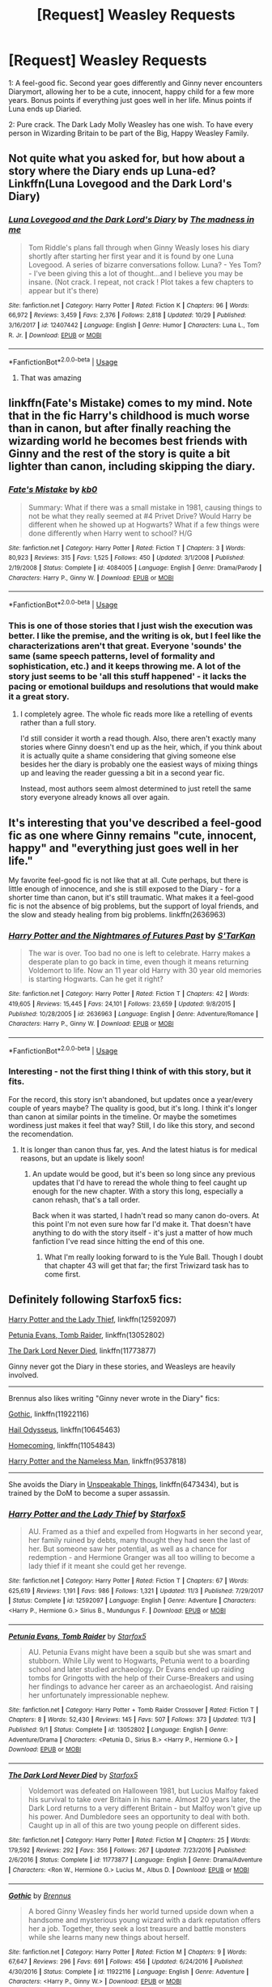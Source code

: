 #+TITLE: [Request] Weasley Requests

* [Request] Weasley Requests
:PROPERTIES:
:Author: will1707
:Score: 10
:DateUnix: 1544815988.0
:DateShort: 2018-Dec-14
:FlairText: Request
:END:
1: A feel-good fic. Second year goes differently and Ginny never encounters Diarymort, allowing her to be a cute, innocent, happy child for a few more years. Bonus points if everything just goes well in her life. Minus points if Luna ends up Diaried.

2: Pure crack. The Dark Lady Molly Weasley has one wish. To have every person in Wizarding Britain to be part of the Big, Happy Weasley Family.


** Not quite what you asked for, but how about a story where the Diary ends up Luna-ed? Linkffn(Luna Lovegood and the Dark Lord's Diary)
:PROPERTIES:
:Author: thrawnca
:Score: 7
:DateUnix: 1544821039.0
:DateShort: 2018-Dec-15
:END:

*** [[https://www.fanfiction.net/s/12407442/1/][*/Luna Lovegood and the Dark Lord's Diary/*]] by [[https://www.fanfiction.net/u/6415261/The-madness-in-me][/The madness in me/]]

#+begin_quote
  Tom Riddle's plans fall through when Ginny Weasly loses his diary shortly after starting her first year and it is found by one Luna Lovegood. A series of bizarre conversations follow. Luna? - Yes Tom? - I've been giving this a lot of thought...and I believe you may be insane. (Not crack. I repeat, not crack ! Plot takes a few chapters to appear but it's there)
#+end_quote

^{/Site/:} ^{fanfiction.net} ^{*|*} ^{/Category/:} ^{Harry} ^{Potter} ^{*|*} ^{/Rated/:} ^{Fiction} ^{K} ^{*|*} ^{/Chapters/:} ^{96} ^{*|*} ^{/Words/:} ^{66,972} ^{*|*} ^{/Reviews/:} ^{3,459} ^{*|*} ^{/Favs/:} ^{2,376} ^{*|*} ^{/Follows/:} ^{2,818} ^{*|*} ^{/Updated/:} ^{10/29} ^{*|*} ^{/Published/:} ^{3/16/2017} ^{*|*} ^{/id/:} ^{12407442} ^{*|*} ^{/Language/:} ^{English} ^{*|*} ^{/Genre/:} ^{Humor} ^{*|*} ^{/Characters/:} ^{Luna} ^{L.,} ^{Tom} ^{R.} ^{Jr.} ^{*|*} ^{/Download/:} ^{[[http://www.ff2ebook.com/old/ffn-bot/index.php?id=12407442&source=ff&filetype=epub][EPUB]]} ^{or} ^{[[http://www.ff2ebook.com/old/ffn-bot/index.php?id=12407442&source=ff&filetype=mobi][MOBI]]}

--------------

*FanfictionBot*^{2.0.0-beta} | [[https://github.com/tusing/reddit-ffn-bot/wiki/Usage][Usage]]
:PROPERTIES:
:Author: FanfictionBot
:Score: 2
:DateUnix: 1544821056.0
:DateShort: 2018-Dec-15
:END:

**** That was amazing
:PROPERTIES:
:Author: toturnandtoturn
:Score: 1
:DateUnix: 1545066000.0
:DateShort: 2018-Dec-17
:END:


** linkffn(Fate's Mistake) comes to my mind. Note that in the fic Harry's childhood is much worse than in canon, but after finally reaching the wizarding world he becomes best friends with Ginny and the rest of the story is quite a bit lighter than canon, including skipping the diary.
:PROPERTIES:
:Author: Hellothere_1
:Score: 2
:DateUnix: 1544833067.0
:DateShort: 2018-Dec-15
:END:

*** [[https://www.fanfiction.net/s/4084005/1/][*/Fate's Mistake/*]] by [[https://www.fanfiction.net/u/1251524/kb0][/kb0/]]

#+begin_quote
  Summary: What if there was a small mistake in 1981, causing things to not be what they really seemed at #4 Privet Drive? Would Harry be different when he showed up at Hogwarts? What if a few things were done differently when Harry went to school? H/G
#+end_quote

^{/Site/:} ^{fanfiction.net} ^{*|*} ^{/Category/:} ^{Harry} ^{Potter} ^{*|*} ^{/Rated/:} ^{Fiction} ^{T} ^{*|*} ^{/Chapters/:} ^{3} ^{*|*} ^{/Words/:} ^{80,923} ^{*|*} ^{/Reviews/:} ^{315} ^{*|*} ^{/Favs/:} ^{1,525} ^{*|*} ^{/Follows/:} ^{450} ^{*|*} ^{/Updated/:} ^{3/1/2008} ^{*|*} ^{/Published/:} ^{2/19/2008} ^{*|*} ^{/Status/:} ^{Complete} ^{*|*} ^{/id/:} ^{4084005} ^{*|*} ^{/Language/:} ^{English} ^{*|*} ^{/Genre/:} ^{Drama/Parody} ^{*|*} ^{/Characters/:} ^{Harry} ^{P.,} ^{Ginny} ^{W.} ^{*|*} ^{/Download/:} ^{[[http://www.ff2ebook.com/old/ffn-bot/index.php?id=4084005&source=ff&filetype=epub][EPUB]]} ^{or} ^{[[http://www.ff2ebook.com/old/ffn-bot/index.php?id=4084005&source=ff&filetype=mobi][MOBI]]}

--------------

*FanfictionBot*^{2.0.0-beta} | [[https://github.com/tusing/reddit-ffn-bot/wiki/Usage][Usage]]
:PROPERTIES:
:Author: FanfictionBot
:Score: 2
:DateUnix: 1544833089.0
:DateShort: 2018-Dec-15
:END:


*** This is one of those stories that I just wish the execution was better. I like the premise, and the writing is ok, but I feel like the characterizations aren't that great. Everyone 'sounds' the same (same speech patterns, level of formality and sophistication, etc.) and it keeps throwing me. A lot of the story just seems to be 'all this stuff happened' - it lacks the pacing or emotional buildups and resolutions that would make it a great story.
:PROPERTIES:
:Score: 1
:DateUnix: 1544966641.0
:DateShort: 2018-Dec-16
:END:

**** I completely agree. The whole fic reads more like a retelling of events rather than a full story.

I'd still consider it worth a read though. Also, there aren't exactly many stories where Ginny doesn't end up as the heir, which, if you think about it is actually quite a shame considering that giving someone else besides her the diary is probably one the easiest ways of mixing things up and leaving the reader guessing a bit in a second year fic.

Instead, most authors seem almost determined to just retell the same story everyone already knows all over again.
:PROPERTIES:
:Author: Hellothere_1
:Score: 2
:DateUnix: 1545115587.0
:DateShort: 2018-Dec-18
:END:


** It's interesting that you've described a feel-good fic as one where Ginny remains "cute, innocent, happy" and "everything just goes well in her life."

My favorite feel-good fic is not like that at all. Cute perhaps, but there is little enough of innocence, and she is still exposed to the Diary - for a shorter time than canon, but it's still traumatic. What makes it a feel-good fic is not the absence of big problems, but the support of loyal friends, and the slow and steady healing from big problems. linkffn(2636963)
:PROPERTIES:
:Author: thrawnca
:Score: 1
:DateUnix: 1544878353.0
:DateShort: 2018-Dec-15
:END:

*** [[https://www.fanfiction.net/s/2636963/1/][*/Harry Potter and the Nightmares of Futures Past/*]] by [[https://www.fanfiction.net/u/884184/S-TarKan][/S'TarKan/]]

#+begin_quote
  The war is over. Too bad no one is left to celebrate. Harry makes a desperate plan to go back in time, even though it means returning Voldemort to life. Now an 11 year old Harry with 30 year old memories is starting Hogwarts. Can he get it right?
#+end_quote

^{/Site/:} ^{fanfiction.net} ^{*|*} ^{/Category/:} ^{Harry} ^{Potter} ^{*|*} ^{/Rated/:} ^{Fiction} ^{T} ^{*|*} ^{/Chapters/:} ^{42} ^{*|*} ^{/Words/:} ^{419,605} ^{*|*} ^{/Reviews/:} ^{15,445} ^{*|*} ^{/Favs/:} ^{24,101} ^{*|*} ^{/Follows/:} ^{23,659} ^{*|*} ^{/Updated/:} ^{9/8/2015} ^{*|*} ^{/Published/:} ^{10/28/2005} ^{*|*} ^{/id/:} ^{2636963} ^{*|*} ^{/Language/:} ^{English} ^{*|*} ^{/Genre/:} ^{Adventure/Romance} ^{*|*} ^{/Characters/:} ^{Harry} ^{P.,} ^{Ginny} ^{W.} ^{*|*} ^{/Download/:} ^{[[http://www.ff2ebook.com/old/ffn-bot/index.php?id=2636963&source=ff&filetype=epub][EPUB]]} ^{or} ^{[[http://www.ff2ebook.com/old/ffn-bot/index.php?id=2636963&source=ff&filetype=mobi][MOBI]]}

--------------

*FanfictionBot*^{2.0.0-beta} | [[https://github.com/tusing/reddit-ffn-bot/wiki/Usage][Usage]]
:PROPERTIES:
:Author: FanfictionBot
:Score: 1
:DateUnix: 1544878369.0
:DateShort: 2018-Dec-15
:END:


*** Interesting - not the first thing I think of with this story, but it fits.

For the record, this story isn't abandoned, but updates once a year/every couple of years maybe? The quality is good, but it's long. I think it's longer than canon at similar points in the timeline. Or maybe the sometimes wordiness just makes it feel that way? Still, I do like this story, and second the recomendation.
:PROPERTIES:
:Score: 1
:DateUnix: 1544919920.0
:DateShort: 2018-Dec-16
:END:

**** It is longer than canon thus far, yes. And the latest hiatus is for medical reasons, but an update is likely soon!
:PROPERTIES:
:Author: thrawnca
:Score: 2
:DateUnix: 1544920110.0
:DateShort: 2018-Dec-16
:END:

***** An update would be good, but it's been so long since any previous updates that I'd have to reread the whole thing to feel caught up enough for the new chapter. With a story this long, especially a canon rehash, that's a tall order.

Back when it was started, I hadn't read so many canon do-overs. At this point I'm not even sure how far I'd make it. That doesn't have anything to do with the story itself - it's just a matter of how much fanfiction I've read since hitting the end of this one.
:PROPERTIES:
:Score: 1
:DateUnix: 1544968891.0
:DateShort: 2018-Dec-16
:END:

****** What I'm really looking forward to is the Yule Ball. Though I doubt that chapter 43 will get that far; the first Triwizard task has to come first.
:PROPERTIES:
:Author: thrawnca
:Score: 1
:DateUnix: 1544968975.0
:DateShort: 2018-Dec-16
:END:


** Definitely following Starfox5 fics:

[[https://www.fanfiction.net/s/12592097/1/Harry-Potter-and-the-Lady-Thief][Harry Potter and the Lady Thief]], linkffn(12592097)

[[https://www.fanfiction.net/s/13052802/1/Petunia-Evans-Tomb-Raider][Petunia Evans, Tomb Raider]], linkffn(13052802)

[[https://www.fanfiction.net/s/11773877/1/The-Dark-Lord-Never-Died][The Dark Lord Never Died]], linkffn(11773877)

Ginny never got the Diary in these stories, and Weasleys are heavily involved.

--------------

Brennus also likes writing "Ginny never wrote in the Diary" fics:

[[https://www.fanfiction.net/s/11922116/1/Gothic][Gothic]], linkffn(11922116)

[[https://www.fanfiction.net/s/10645463/1/Hail-Odysseus][Hail Odysseus]], linkffn(10645463)

[[https://www.fanfiction.net/s/11054843/1/Homecoming][Homecoming]], linkffn(11054843)

[[https://www.fanfiction.net/s/9537818/1/Harry-Potter-and-the-Nameless-Man][Harry Potter and the Nameless Man]], linkffn(9537818)

--------------

She avoids the Diary in [[https://www.fanfiction.net/s/6473434/1/Unspeakable-Things][Unspeakable Things]], linkffn(6473434), but is trained by the DoM to become a super assassin.
:PROPERTIES:
:Author: InquisitorCOC
:Score: 0
:DateUnix: 1544820746.0
:DateShort: 2018-Dec-15
:END:

*** [[https://www.fanfiction.net/s/12592097/1/][*/Harry Potter and the Lady Thief/*]] by [[https://www.fanfiction.net/u/2548648/Starfox5][/Starfox5/]]

#+begin_quote
  AU. Framed as a thief and expelled from Hogwarts in her second year, her family ruined by debts, many thought they had seen the last of her. But someone saw her potential, as well as a chance for redemption - and Hermione Granger was all too willing to become a lady thief if it meant she could get her revenge.
#+end_quote

^{/Site/:} ^{fanfiction.net} ^{*|*} ^{/Category/:} ^{Harry} ^{Potter} ^{*|*} ^{/Rated/:} ^{Fiction} ^{T} ^{*|*} ^{/Chapters/:} ^{67} ^{*|*} ^{/Words/:} ^{625,619} ^{*|*} ^{/Reviews/:} ^{1,191} ^{*|*} ^{/Favs/:} ^{986} ^{*|*} ^{/Follows/:} ^{1,321} ^{*|*} ^{/Updated/:} ^{11/3} ^{*|*} ^{/Published/:} ^{7/29/2017} ^{*|*} ^{/Status/:} ^{Complete} ^{*|*} ^{/id/:} ^{12592097} ^{*|*} ^{/Language/:} ^{English} ^{*|*} ^{/Genre/:} ^{Adventure} ^{*|*} ^{/Characters/:} ^{<Harry} ^{P.,} ^{Hermione} ^{G.>} ^{Sirius} ^{B.,} ^{Mundungus} ^{F.} ^{*|*} ^{/Download/:} ^{[[http://www.ff2ebook.com/old/ffn-bot/index.php?id=12592097&source=ff&filetype=epub][EPUB]]} ^{or} ^{[[http://www.ff2ebook.com/old/ffn-bot/index.php?id=12592097&source=ff&filetype=mobi][MOBI]]}

--------------

[[https://www.fanfiction.net/s/13052802/1/][*/Petunia Evans, Tomb Raider/*]] by [[https://www.fanfiction.net/u/2548648/Starfox5][/Starfox5/]]

#+begin_quote
  AU. Petunia Evans might have been a squib but she was smart and stubborn. While Lily went to Hogwarts, Petunia went to a boarding school and later studied archaeology. Dr Evans ended up raiding tombs for Gringotts with the help of their Curse-Breakers and using her findings to advance her career as an archaeologist. And raising her unfortunately impressionable nephew.
#+end_quote

^{/Site/:} ^{fanfiction.net} ^{*|*} ^{/Category/:} ^{Harry} ^{Potter} ^{+} ^{Tomb} ^{Raider} ^{Crossover} ^{*|*} ^{/Rated/:} ^{Fiction} ^{T} ^{*|*} ^{/Chapters/:} ^{8} ^{*|*} ^{/Words/:} ^{52,430} ^{*|*} ^{/Reviews/:} ^{145} ^{*|*} ^{/Favs/:} ^{507} ^{*|*} ^{/Follows/:} ^{373} ^{*|*} ^{/Updated/:} ^{11/3} ^{*|*} ^{/Published/:} ^{9/1} ^{*|*} ^{/Status/:} ^{Complete} ^{*|*} ^{/id/:} ^{13052802} ^{*|*} ^{/Language/:} ^{English} ^{*|*} ^{/Genre/:} ^{Adventure/Drama} ^{*|*} ^{/Characters/:} ^{<Petunia} ^{D.,} ^{Sirius} ^{B.>} ^{<Harry} ^{P.,} ^{Hermione} ^{G.>} ^{*|*} ^{/Download/:} ^{[[http://www.ff2ebook.com/old/ffn-bot/index.php?id=13052802&source=ff&filetype=epub][EPUB]]} ^{or} ^{[[http://www.ff2ebook.com/old/ffn-bot/index.php?id=13052802&source=ff&filetype=mobi][MOBI]]}

--------------

[[https://www.fanfiction.net/s/11773877/1/][*/The Dark Lord Never Died/*]] by [[https://www.fanfiction.net/u/2548648/Starfox5][/Starfox5/]]

#+begin_quote
  Voldemort was defeated on Halloween 1981, but Lucius Malfoy faked his survival to take over Britain in his name. Almost 20 years later, the Dark Lord returns to a very different Britain - but Malfoy won't give up his power. And Dumbledore sees an opportunity to deal with both. Caught up in all of this are two young people on different sides.
#+end_quote

^{/Site/:} ^{fanfiction.net} ^{*|*} ^{/Category/:} ^{Harry} ^{Potter} ^{*|*} ^{/Rated/:} ^{Fiction} ^{M} ^{*|*} ^{/Chapters/:} ^{25} ^{*|*} ^{/Words/:} ^{179,592} ^{*|*} ^{/Reviews/:} ^{292} ^{*|*} ^{/Favs/:} ^{356} ^{*|*} ^{/Follows/:} ^{267} ^{*|*} ^{/Updated/:} ^{7/23/2016} ^{*|*} ^{/Published/:} ^{2/6/2016} ^{*|*} ^{/Status/:} ^{Complete} ^{*|*} ^{/id/:} ^{11773877} ^{*|*} ^{/Language/:} ^{English} ^{*|*} ^{/Genre/:} ^{Drama/Adventure} ^{*|*} ^{/Characters/:} ^{<Ron} ^{W.,} ^{Hermione} ^{G.>} ^{Lucius} ^{M.,} ^{Albus} ^{D.} ^{*|*} ^{/Download/:} ^{[[http://www.ff2ebook.com/old/ffn-bot/index.php?id=11773877&source=ff&filetype=epub][EPUB]]} ^{or} ^{[[http://www.ff2ebook.com/old/ffn-bot/index.php?id=11773877&source=ff&filetype=mobi][MOBI]]}

--------------

[[https://www.fanfiction.net/s/11922116/1/][*/Gothic/*]] by [[https://www.fanfiction.net/u/4577618/Brennus][/Brennus/]]

#+begin_quote
  A bored Ginny Weasley finds her world turned upside down when a handsome and mysterious young wizard with a dark reputation offers her a job. Together, they seek a lost treasure and battle monsters while she learns many new things about herself.
#+end_quote

^{/Site/:} ^{fanfiction.net} ^{*|*} ^{/Category/:} ^{Harry} ^{Potter} ^{*|*} ^{/Rated/:} ^{Fiction} ^{M} ^{*|*} ^{/Chapters/:} ^{9} ^{*|*} ^{/Words/:} ^{67,647} ^{*|*} ^{/Reviews/:} ^{296} ^{*|*} ^{/Favs/:} ^{691} ^{*|*} ^{/Follows/:} ^{456} ^{*|*} ^{/Updated/:} ^{6/24/2016} ^{*|*} ^{/Published/:} ^{4/30/2016} ^{*|*} ^{/Status/:} ^{Complete} ^{*|*} ^{/id/:} ^{11922116} ^{*|*} ^{/Language/:} ^{English} ^{*|*} ^{/Genre/:} ^{Adventure} ^{*|*} ^{/Characters/:} ^{<Harry} ^{P.,} ^{Ginny} ^{W.>} ^{*|*} ^{/Download/:} ^{[[http://www.ff2ebook.com/old/ffn-bot/index.php?id=11922116&source=ff&filetype=epub][EPUB]]} ^{or} ^{[[http://www.ff2ebook.com/old/ffn-bot/index.php?id=11922116&source=ff&filetype=mobi][MOBI]]}

--------------

[[https://www.fanfiction.net/s/10645463/1/][*/Hail Odysseus/*]] by [[https://www.fanfiction.net/u/4577618/Brennus][/Brennus/]]

#+begin_quote
  After believing that Harry Potter died in a house fire at the age of ten, the Wizarding world is shocked when he emerges, out of the blue, just in time to attend his seventh year at Hogwarts. They're even more shocked when he's Sorted into Slytherin.
#+end_quote

^{/Site/:} ^{fanfiction.net} ^{*|*} ^{/Category/:} ^{Harry} ^{Potter} ^{*|*} ^{/Rated/:} ^{Fiction} ^{M} ^{*|*} ^{/Chapters/:} ^{17} ^{*|*} ^{/Words/:} ^{157,425} ^{*|*} ^{/Reviews/:} ^{1,062} ^{*|*} ^{/Favs/:} ^{2,775} ^{*|*} ^{/Follows/:} ^{1,678} ^{*|*} ^{/Updated/:} ^{11/21/2014} ^{*|*} ^{/Published/:} ^{8/25/2014} ^{*|*} ^{/Status/:} ^{Complete} ^{*|*} ^{/id/:} ^{10645463} ^{*|*} ^{/Language/:} ^{English} ^{*|*} ^{/Genre/:} ^{Adventure} ^{*|*} ^{/Characters/:} ^{<Harry} ^{P.,} ^{Ginny} ^{W.>} ^{*|*} ^{/Download/:} ^{[[http://www.ff2ebook.com/old/ffn-bot/index.php?id=10645463&source=ff&filetype=epub][EPUB]]} ^{or} ^{[[http://www.ff2ebook.com/old/ffn-bot/index.php?id=10645463&source=ff&filetype=mobi][MOBI]]}

--------------

[[https://www.fanfiction.net/s/11054843/1/][*/Homecoming/*]] by [[https://www.fanfiction.net/u/4577618/Brennus][/Brennus/]]

#+begin_quote
  After four years working overseas for the shadowy Department M, a world-weary and dispirited Harry Potter returns to the land of his birth. He meets some old friends and makes some new ones, as he learns that much has changed since he left home. AU, a 'Harry never went to Hogwarts' story.
#+end_quote

^{/Site/:} ^{fanfiction.net} ^{*|*} ^{/Category/:} ^{Harry} ^{Potter} ^{*|*} ^{/Rated/:} ^{Fiction} ^{T} ^{*|*} ^{/Chapters/:} ^{15} ^{*|*} ^{/Words/:} ^{102,439} ^{*|*} ^{/Reviews/:} ^{425} ^{*|*} ^{/Favs/:} ^{761} ^{*|*} ^{/Follows/:} ^{527} ^{*|*} ^{/Updated/:} ^{4/20/2015} ^{*|*} ^{/Published/:} ^{2/17/2015} ^{*|*} ^{/Status/:} ^{Complete} ^{*|*} ^{/id/:} ^{11054843} ^{*|*} ^{/Language/:} ^{English} ^{*|*} ^{/Characters/:} ^{<Harry} ^{P.,} ^{Ginny} ^{W.>} ^{<Bill} ^{W.,} ^{N.} ^{Tonks>} ^{*|*} ^{/Download/:} ^{[[http://www.ff2ebook.com/old/ffn-bot/index.php?id=11054843&source=ff&filetype=epub][EPUB]]} ^{or} ^{[[http://www.ff2ebook.com/old/ffn-bot/index.php?id=11054843&source=ff&filetype=mobi][MOBI]]}

--------------

[[https://www.fanfiction.net/s/9537818/1/][*/Harry Potter and the Nameless Man/*]] by [[https://www.fanfiction.net/u/4577618/Brennus][/Brennus/]]

#+begin_quote
  Newly appointed probationary Auror Ginny Weasley wanted to do something more meaningful with her life than just play Quidditch. Newly promoted Assistant Head Auror Harry Potter has problems, not least of all that his ex-girlfriend has just moved in with another man. When a pure-blood hunting serial killer suddenly appears, will the Departments latest recruit be a help or a distract
#+end_quote

^{/Site/:} ^{fanfiction.net} ^{*|*} ^{/Category/:} ^{Harry} ^{Potter} ^{*|*} ^{/Rated/:} ^{Fiction} ^{M} ^{*|*} ^{/Chapters/:} ^{13} ^{*|*} ^{/Words/:} ^{72,086} ^{*|*} ^{/Reviews/:} ^{84} ^{*|*} ^{/Favs/:} ^{331} ^{*|*} ^{/Follows/:} ^{100} ^{*|*} ^{/Published/:} ^{7/28/2013} ^{*|*} ^{/Status/:} ^{Complete} ^{*|*} ^{/id/:} ^{9537818} ^{*|*} ^{/Language/:} ^{English} ^{*|*} ^{/Genre/:} ^{Mystery/Romance} ^{*|*} ^{/Characters/:} ^{Harry} ^{P.,} ^{Ginny} ^{W.,} ^{Susan} ^{B.} ^{*|*} ^{/Download/:} ^{[[http://www.ff2ebook.com/old/ffn-bot/index.php?id=9537818&source=ff&filetype=epub][EPUB]]} ^{or} ^{[[http://www.ff2ebook.com/old/ffn-bot/index.php?id=9537818&source=ff&filetype=mobi][MOBI]]}

--------------

*FanfictionBot*^{2.0.0-beta} | [[https://github.com/tusing/reddit-ffn-bot/wiki/Usage][Usage]]
:PROPERTIES:
:Author: FanfictionBot
:Score: 1
:DateUnix: 1544820769.0
:DateShort: 2018-Dec-15
:END:


*** [[https://www.fanfiction.net/s/6473434/1/][*/Unspeakable Things/*]] by [[https://www.fanfiction.net/u/1229909/Darth-Marrs][/Darth Marrs/]]

#+begin_quote
  Formerly Defense for Two. Adopted from Perspicacity with permission. They thought Lockhart was a fraud. They were wrong; he was their guide into a world of danger, adventure, intrigue and other Unspeakable Things.
#+end_quote

^{/Site/:} ^{fanfiction.net} ^{*|*} ^{/Category/:} ^{Harry} ^{Potter} ^{*|*} ^{/Rated/:} ^{Fiction} ^{M} ^{*|*} ^{/Chapters/:} ^{60} ^{*|*} ^{/Words/:} ^{242,047} ^{*|*} ^{/Reviews/:} ^{2,733} ^{*|*} ^{/Favs/:} ^{2,666} ^{*|*} ^{/Follows/:} ^{1,821} ^{*|*} ^{/Updated/:} ^{2/25/2012} ^{*|*} ^{/Published/:} ^{11/13/2010} ^{*|*} ^{/Status/:} ^{Complete} ^{*|*} ^{/id/:} ^{6473434} ^{*|*} ^{/Language/:} ^{English} ^{*|*} ^{/Genre/:} ^{Adventure/Fantasy} ^{*|*} ^{/Characters/:} ^{Harry} ^{P.,} ^{Ginny} ^{W.} ^{*|*} ^{/Download/:} ^{[[http://www.ff2ebook.com/old/ffn-bot/index.php?id=6473434&source=ff&filetype=epub][EPUB]]} ^{or} ^{[[http://www.ff2ebook.com/old/ffn-bot/index.php?id=6473434&source=ff&filetype=mobi][MOBI]]}

--------------

*FanfictionBot*^{2.0.0-beta} | [[https://github.com/tusing/reddit-ffn-bot/wiki/Usage][Usage]]
:PROPERTIES:
:Author: FanfictionBot
:Score: 1
:DateUnix: 1544820779.0
:DateShort: 2018-Dec-15
:END:


*** In Hail Odysseus, I'd be hard pressed to say that Ginny had a "cute, innocent childhood"

I'll check the other ones though, thanks!
:PROPERTIES:
:Author: will1707
:Score: 1
:DateUnix: 1544821088.0
:DateShort: 2018-Dec-15
:END:
